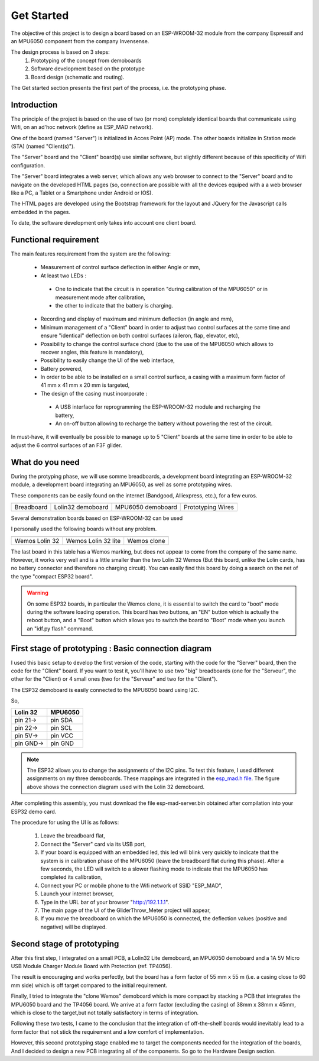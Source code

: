 ***********
Get Started
***********

The objective of this project is to design a board based on an ESP-WROOM-32 module from the company Espressif and an MPU6050 component from the company Invensense.

The design process is based on 3 steps:
 #. Prototyping of the concept from demoboards
 #. Software development based on the prototype
 #. Board design (schematic and routing).

The Get started section presents the first part of the process, i.e. the prototyping phase.

Introduction
============
The principle of the project is based on the use of two (or more) completely identical boards that communicate using Wifi, on an ad'hoc network (define as ESP_MAD network).

One of the board (named "Server") is initialized in Acces Point (AP) mode. The other boards initialize in Station mode (STA) (named "Client(s)").

The "Server" board and the "Client" board(s) use similar software, but slightly different because of this specificity of Wifi configuration.

The "Server" board integrates a web server, which allows any web browser to connect to the "Server" board and to navigate on the developed HTML pages (so, connection are possible with all the devices equiped with a a web browser like a PC, a Tablet or a Smartphone under Android or IOS).

The HTML pages are developed using the Bootstrap framework for the layout and JQuery for the Javascript calls embedded in the pages.

To date, the software development only takes into account one client board.

Functional requirement
======================
The main features requirement from the system are the following:

 * Measurement of control surface deflection in either Angle or mm,
 * At least two LEDs :

  * One to indicate that the circuit is in operation "during calibration of the MPU6050" or in measurement mode after calibration,
  * the other to indicate that the battery is charging.
 
 * Recording and display of maximum and minimum deflection (in angle and mm),
 * Minimum management of a "Client" board in order to adjust two control surfaces at the same time and ensure "identical" deflection on both control surfaces (aileron, flap, elevator, etc),
 * Possibility to change the control surface chord (due to the use of the MPU6050 which allows to recover angles, this feature is mandatory),
 * Possibility to easily change the UI of the web interface,
 * Battery powered,
 * In order to be able to be installed on a small control surface, a casing with a maximum form factor of 41 mm x 41 mm x 20 mm is targeted,
 * The design of the casing must incorporate :

  *  A USB interface for reprogramming the ESP-WROOM-32 module and recharging the battery,
  *  An on-off button allowing to recharge the battery without powering the rest of the circuit.

In must-have, it will eventually be possible to manage up to 5 "Client" boards at the same time in order to be able to adjust the 6 control surfaces of an F3F glider.

What do you need
================

During the protyping phase, we will use somme breadboards, a development board integrating an ESP-WROOM-32 module, a development board integrating an MPU6050, as well as some prototyping wires.

These components can be easily found on the internet (Bandgood, Alliexpress, etc.), for a few euros.

=================  =================  =================  =================
|Breadboard|       |Lolin32|          |MPU6050|          |Wires|
-----------------  -----------------  -----------------  -----------------
Breadboard         Lolin32 demoboard  MPU6050 demoboard  Prototyping Wires
=================  =================  =================  =================

.. |Breadboard| image:: /_static/breadboard.png

.. |Lolin32| image:: /_static/lolin32.jpg

.. |MPU6050| image:: /_static/mpu6050-board.jpg
 
.. |Wires| image:: /_static/prototype-wires.jpg
 
Several demonstration boards based on ESP-WROOM-32 can be used

I personally used the following boards without any problem.

===================  ===================  ==================
|Lolin 32|           |Lolin 32 Lite|      |Wemos X|
-------------------  -------------------  ------------------
Wemos Lolin 32       Wemos Lolin 32 lite  Wemos clone   
===================  ===================  ==================

.. |Lolin 32| image:: /_static/lolin32.jpg

.. |Lolin 32 Lite| image:: /_static/lolin32-lite.jpg

.. |Wemos X| image:: /_static/clone-wemos.jpg

The last board in this table has a Wemos marking, but does not appear to come from the company of the same name. However, it works very well and is a little smaller than the two Lolin 32 Wemos (But this board, unlike the Lolin cards, has no battery connector and therefore no charging circuit). You can easily find this board by doing a search on the net of the type "compact ESP32 board".

.. warning:: On some ESP32 boards, in particular the Wemos clone, it is essential to switch the card to "boot" mode during the software loading operation. This board has two buttons, an "EN" button which is actually the reboot button, and a "Boot" button which allows you to switch the board to "Boot" mode when you launch an "idf.py flash" command.

First stage of prototyping : Basic connection diagram
=====================================================

I used this basic setup to develop the first version of the code, starting with the code for the "Server" board, then the code for the "Client" board. If you want to test it, you'll have to use two "big" breadboards (one for the "Serveur", the other for the "Client) or 4 small ones (two for the "Serveur" and two for the "Client").

The ESP32 demoboard is easily connected to the MPU6050 board using I2C.

.. image:: /_static/demoboard-connexion.jpg

So,

=========  =========  
Lolin 32   MPU6050
=========  =========
pin 21->   pin SDA
---------  ---------
pin 22->   pin SCL
---------  ---------
pin 5V->   pin VCC
---------  ---------
pin GND->  pin GND
=========  =========

.. note:: The ESP32 allows you to change the assignments of the I2C pins. To test this feature, I used different assignments on my three demoboards. These mappings are integrated in the `esp_mad.h file <https://github.com/adesandr/GliderThrow_Meter/blob/master/Includes/Esp_mad.h>`_. The figure above shows the connection diagram used with the Lolin 32 demoboard.

After completing this assembly, you must download the file esp-mad-server.bin obtained after compilation into your ESP32 demo card.

The procedure for using the UI is as follows:

 #. Leave the breadboard flat,
 #. Connect the "Server" card via its USB port,
 #. If your board is equipped with an embedded led, this led will blink very quickly to indicate that the system is in calibration phase of the MPU6050 (leave the breadboard flat during this phase). After a few seconds, the LED will switch to a slower flashing mode to indicate that the MPU6050 has completed its calibration,
 #. Connect your PC or mobile phone to the Wifi network of SSID "ESP_MAD",
 #. Launch your internet browser,
 #. Type in the URL bar of your browser "http://192.1.1.1".
 #. The main page of the UI of the GliderThrow_Meter project will appear,
 #. If you move the breadboard on which the MPU6050 is connected, the deflection values (positive and negative) will be displayed.

Second stage of prototyping
===========================

After this first step, I integrated on a small PCB, a Lolin32 Lite demoboard, an MPU6050 demoboard and a 1A 5V Micro USB Module Charger Module Board with Protection (ref. TP4056).

.. image:: /_static/prototype-lolin-lite.jpg

The result is encouraging and works perfectly, but the board has a form factor of 55 mm x 55 m (i.e. a casing close to 60 mm side) which is off target compared to the initial requirement.

Finally, I tried to integrate the "clone Wemos" demoboard which is more compact by stacking a PCB that integrates the MPU6050 board and the TP4056 board. We arrive at a form factor (excluding the casing) of 38mm x 38mm x 45mm, which is close to the target,but not totally satisfactory in terms of integration.

.. image:: /_static/prototype-stack.jpg

Following these two tests, I came to the conclusion that the integration of off-the-shelf boards would inevitably lead to a form factor that not stick the requirement and a low comfort of implementation. 

However, this second prototyping stage enabled me to target the components needed for the integration of the boards, And I decided to design a new PCB integrating all of the components. So go to the Hardware Design section.